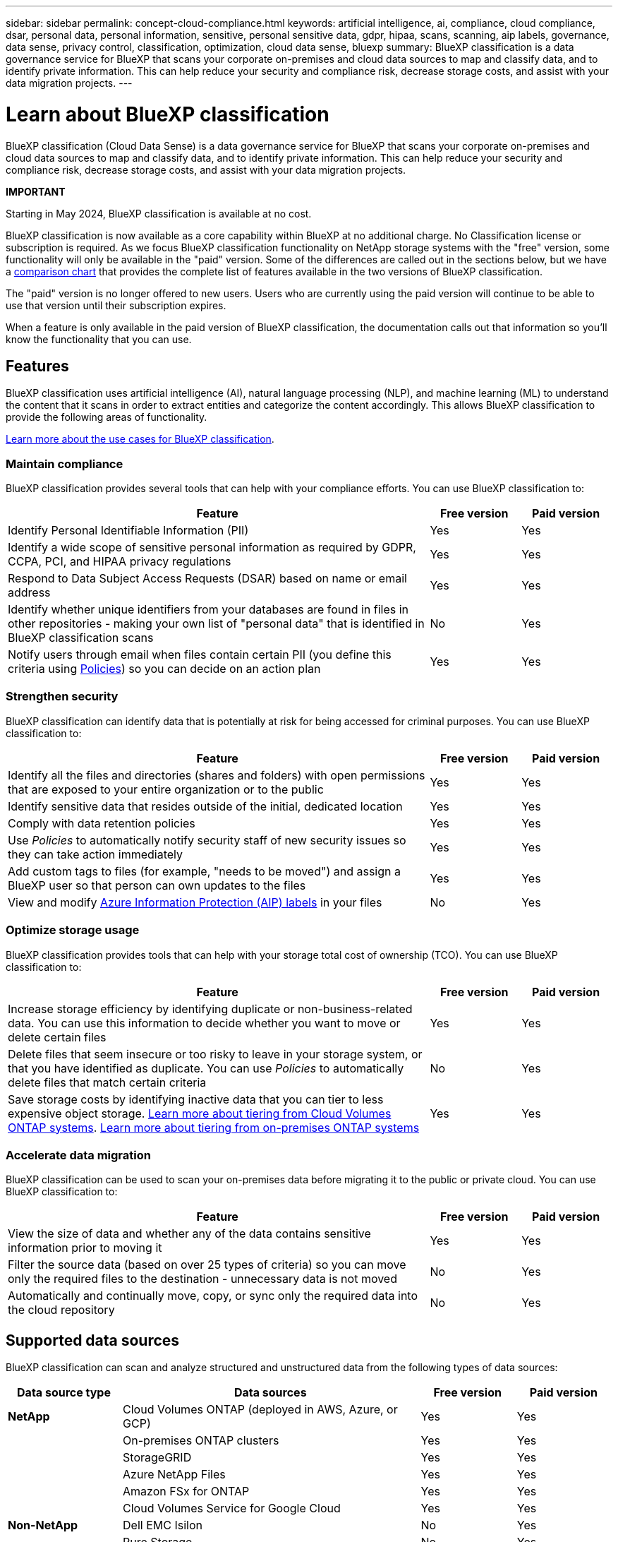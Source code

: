 ---
sidebar: sidebar
permalink: concept-cloud-compliance.html
keywords: artificial intelligence, ai, compliance, cloud compliance, dsar, personal data, personal information, sensitive, personal sensitive data, gdpr, hipaa, scans, scanning, aip labels, governance, data sense, privacy control, classification, optimization, cloud data sense, bluexp
summary: BlueXP classification is a data governance service for BlueXP that scans your corporate on-premises and cloud data sources to map and classify data, and to identify private information. This can help reduce your security and compliance risk, decrease storage costs, and assist with your data migration projects.
---

= Learn about BlueXP classification
:hardbreaks:
:nofooter:
:icons: font
:linkattrs:
:imagesdir: ./media/

[.lead]
BlueXP classification (Cloud Data Sense) is a data governance service for BlueXP that scans your corporate on-premises and cloud data sources to map and classify data, and to identify private information. This can help reduce your security and compliance risk, decrease storage costs, and assist with your data migration projects.

====
*IMPORTANT*

Starting in May 2024, BlueXP classification is available at no cost. 

BlueXP classification is now available as a core capability within BlueXP at no additional charge. No Classification license or subscription is required. As we focus BlueXP classification functionality on NetApp storage systems with the "free" version, some functionality will only be available in the "paid" version. Some of the differences are called out in the sections below, but we have a link:reference-free-paid.html[comparison chart] that provides the complete list of features available in the two versions of BlueXP classification.

The "paid" version is no longer offered to new users. Users who are currently using the paid version will continue to be able to use that version until their subscription expires.

When a feature is only available in the paid version of BlueXP classification, the documentation calls out that information so you'll know the functionality that you can use.
====

== Features

BlueXP classification uses artificial intelligence (AI), natural language processing (NLP), and machine learning (ML) to understand the content that it scans in order to extract entities and categorize the content accordingly. This allows BlueXP classification to provide the following areas of functionality.

https://bluexp.netapp.com/netapp-cloud-data-sense[Learn more about the use cases for BlueXP classification^].

=== Maintain compliance

BlueXP classification provides several tools that can help with your compliance efforts. You can use BlueXP classification to:

[cols="70,15,15",width=100%,options="header"]
|===
| Feature
| Free version
| Paid version

| Identify Personal Identifiable Information (PII) | Yes | Yes
| Identify a wide scope of sensitive personal information as required by GDPR, CCPA, PCI, and HIPAA privacy regulations | Yes | Yes
| Respond to Data Subject Access Requests (DSAR) based on name or email address | Yes | Yes
| Identify whether unique identifiers from your databases are found in files in other repositories - making your own list of "personal data" that is identified in BlueXP classification scans | No | Yes
| Notify users through email when files contain certain PII (you define this criteria using link:task-using-policies.html[Policies^]) so you can decide on an action plan | Yes | Yes
|===

=== Strengthen security

BlueXP classification can identify data that is potentially at risk for being accessed for criminal purposes. You can use BlueXP classification to:

[cols="70,15,15",width=100%,options="header"]
|===
| Feature
| Free version
| Paid version

| Identify all the files and directories (shares and folders) with open permissions that are exposed to your entire organization or to the public | Yes | Yes
| Identify sensitive data that resides outside of the initial, dedicated location | Yes | Yes
| Comply with data retention policies | Yes | Yes
| Use _Policies_ to automatically notify security staff of new security issues so they can take action immediately | Yes | Yes
| Add custom tags to files (for example, "needs to be moved") and assign a BlueXP user so that person can own updates to the files | Yes | Yes
| View and modify https://azure.microsoft.com/en-us/services/information-protection/[Azure Information Protection (AIP) labels^] in your files | No | Yes
|===

=== Optimize storage usage

BlueXP classification provides tools that can help with your storage total cost of ownership (TCO). You can use BlueXP classification to:

[cols="70,15,15",width=100%,options="header"]
|===
| Feature
| Free version
| Paid version

| Increase storage efficiency by identifying duplicate or non-business-related data. You can use this information to decide whether you want to move or delete certain files | Yes | Yes
| Delete files that seem insecure or too risky to leave in your storage system, or that you have identified as duplicate. You can use _Policies_ to automatically delete files that match certain criteria | No | Yes
| Save storage costs by identifying inactive data that you can tier to less expensive object storage. https://docs.netapp.com/us-en/bluexp-cloud-volumes-ontap/concept-data-tiering.html[Learn more about tiering from Cloud Volumes ONTAP systems^]. https://docs.netapp.com/us-en/bluexp-tiering/concept-cloud-tiering.html[Learn more about tiering from on-premises ONTAP systems^] | Yes | Yes
|===

=== Accelerate data migration

BlueXP classification can be used to scan your on-premises data before migrating it to the public or private cloud. You can use BlueXP classification to:

[cols="70,15,15",width=100%,options="header"]
|===
| Feature
| Free version
| Paid version

| View the size of data and whether any of the data contains sensitive information prior to moving it | Yes | Yes
| Filter the source data (based on over 25 types of criteria) so you can move only the required files to the destination - unnecessary data is not moved | No | Yes
| Automatically and continually move, copy, or sync only the required data into the cloud repository | No | Yes
|===

== Supported data sources

BlueXP classification can scan and analyze structured and unstructured data from the following types of data sources:

[cols="18,47,15,15",width=100%,options="header"]
|===
| Data source type
| Data sources
| Free version
| Paid version

| *NetApp* | Cloud Volumes ONTAP (deployed in AWS, Azure, or GCP) | Yes | Yes
| | On-premises ONTAP clusters | Yes | Yes
| | StorageGRID | Yes | Yes
| | Azure NetApp Files | Yes | Yes
| | Amazon FSx for ONTAP | Yes | Yes
| | Cloud Volumes Service for Google Cloud | Yes | Yes
| *Non-NetApp* | Dell EMC Isilon | No | Yes
| | Pure Storage | No | Yes
| | Nutanix | No | Yes
| | Any other storage vendor | No | Yes
| *Cloud* | Amazon S3 | No | Yes
| | Google Cloud Storage | No | Yes
| | OneDrive | No | Yes
| | SharePoint Online | No | Yes
| | SharePoint On-premises (SharePoint Server) | No | Yes
| | Google Drive | No | Yes
| *Databases* | Amazon Relational Database Service (Amazon RDS) | Yes | Yes
| | MongoDB | Yes | Yes
| | MySQL | Yes | Yes
| | Oracle | Yes | Yes
| | PostgreSQL | Yes | Yes
| | SAP HANA | Yes | Yes
| | SQL Server (MSSQL) | Yes | Yes
|===

For the "free" version, databases must reside on NetApp storage.

BlueXP classification supports NFS versions 3.x, and CIFS versions 1.x, 2.0, 2.1, and 3.0.
//BlueXP classification supports NFS versions 3.x, 4.0, and 4.1, and CIFS versions 1.x, 2.0, 2.1, and 3.0.

== Cost

=== BlueXP classification costs

This cost exists for only the "paid" version of BlueXP classification.

* The cost to use BlueXP classification depends on the amount of data that you're scanning. The first 1 TB of data that BlueXP classification scans in a BlueXP workspace is free for 30 days. This includes all data from all working environments and data sources. A subscription to the AWS, Azure, or GCP Marketplace, or a BYOL license from NetApp, is required to continue scanning data after that point. See https://bluexp.netapp.com/netapp-cloud-data-sense[pricing^] for details.
+
link:task-licensing-datasense.html[Learn how to license BlueXP classification^].

=== Infrastructure costs

These costs exist for both the "free" and "paid" versions of BlueXP classification.

* Installing BlueXP classification in the cloud requires deploying a cloud instance, which results in charges from the cloud provider where it is deployed. See <<The BlueXP classification instance,the type of instance that is deployed for each cloud provider>>. There is no cost if you install BlueXP classification on an on-premises system.

* BlueXP classification requires that you have deployed a BlueXP Connector. In many cases you already have a Connector because of other storage and services you are using in BlueXP. The Connector instance results in charges from the cloud provider where it is deployed. See the https://docs.netapp.com/us-en/bluexp-setup-admin/task-install-connector-on-prem.html[type of instance that is deployed for each cloud provider^]. There is no cost if you install the Connector on an on-premises system.

=== Data transfer costs

These costs exist for both the "free" and "paid" versions of BlueXP classification.

Data transfer costs depend on your setup. If the BlueXP classification instance and data source are in the same Availability Zone and region, then there are no data transfer costs. But if the data source, such as a Cloud Volumes ONTAP system or S3 Bucket, is in a _different_ Availability Zone or region, then you'll be charged by your cloud provider for data transfer costs. See these links for more details:

* https://aws.amazon.com/ec2/pricing/on-demand/[AWS: Amazon EC2 Pricing^]
* https://azure.microsoft.com/en-us/pricing/details/bandwidth/[Microsoft Azure: Bandwidth Pricing Details^]
* https://cloud.google.com/storage-transfer/pricing[Google Cloud: Storage Transfer Service pricing^]

== The BlueXP classification instance

When you deploy BlueXP classification in the cloud, BlueXP deploys the instance in the same subnet as the Connector. https://docs.netapp.com/us-en/bluexp-setup-admin/concept-connectors.html[Learn more about Connectors.^]
//
//NOTE: If the Connector is installed on-prem, it deploys the BlueXP classification instance in same VPC or VNet as the first Cloud Volumes ONTAP system in the request. You can install BlueXP classification on-prem as well.

image:diagram_cloud_compliance_instance.png[A diagram that shows a BlueXP instance and a BlueXP classification instance running in your cloud provider.]

Note the following about the default instance:

* In AWS, BlueXP classification runs on an https://aws.amazon.com/ec2/instance-types/m6i/[m6i.4xlarge instance^] with a 500 GiB GP2 disk. The operating system image is Amazon Linux 2. When deployed in AWS, you can choose a smaller instance size if you are scanning a small amount of data.

* In Azure, BlueXP classification runs on a link:https://docs.microsoft.com/en-us/azure/virtual-machines/dv3-dsv3-series#dsv3-series[Standard_D16s_v3 VM^] with a 500 GiB disk. The operating system image is CentOS 7.9.

* In GCP, BlueXP classification runs on an link:https://cloud.google.com/compute/docs/general-purpose-machines#n2_machines[n2-standard-16 VM^] with a 500 GiB Standard persistent disk. The operating system image is CentOS 7.9.

* In regions where the default instance isn't available, BlueXP classification runs on an alternate instance. link:reference-instance-types.html[See the alternate instance types].

* The instance is named _CloudCompliance_ with a generated hash (UUID) concatenated to it. For example: _CloudCompliance-16bb6564-38ad-4080-9a92-36f5fd2f71c7_

* Only one BlueXP classification instance is deployed per Connector.

You can also deploy BlueXP classification on a Linux host on your premises or on a host in your preferred cloud provider. The software functions exactly the same way regardless of which installation method you choose. Upgrades of BlueXP classification software is automated as long as the instance has internet access.

TIP: The instance should remain running at all times because BlueXP classification continuously scans the data.

=== Using a smaller instance type

You can deploy BlueXP classification on a system with fewer CPUs and less RAM, but there are some limitations when using these less powerful systems.

[cols="18,31,51",width=95%,options="header"]
|===
| System size
| Specs
| Limitations
| Extra Large | 32 CPUs, 128 GB RAM, 1 TiB SSD | Can scan up to 500 million files.
| Large (default) | 16 CPUs, 64 GB RAM, 500 GiB SSD | Can scan up to 250 million files.
| Medium | 8 CPUs, 32 GB RAM, 200 GiB SSD | Slower scanning, and can only scan up to 1 million files.
| Small | 8 CPUs, 16 GB RAM, 100 GiB SSD | Same limitations as "Medium", plus the ability to identify link:task-generating-compliance-reports.html#what-is-a-data-subject-access-request[data subject names] inside files is disabled.
|===

When deploying BlueXP classification in the cloud on AWS you can choose a large/medium/small instance. When deploying BlueXP classification in Azure or GCP, email ng-contact-data-sense@netapp.com for assistance if you want to use one of these alternate systems. We'll need to work with you to deploy these other cloud configurations.

When deploying BlueXP classification on-premises, just use a Linux host with the alternate specifications. You do not need to contact NetApp for assistance.

== How BlueXP classification works

At a high-level, BlueXP classification works like this:

. You deploy an instance of BlueXP classification in BlueXP.
. You enable high-level mapping or deep-level scanning on one or more data sources.
. BlueXP classification scans the data using an AI learning process.
. You use the provided dashboards and reporting tools to help in your compliance and governance efforts.

== How scans work

After you enable BlueXP classification and select the repositories that you want to scan (these are the volumes, buckets, database schemas, or OneDrive or SharePoint user data), it immediately starts scanning the data to identify personal and sensitive data. You should focus on scanning live production data in most cases instead of backups, mirrors, or DR sites. Then BlueXP classification maps your organizational data, categorizes each file, and identifies and extracts entities and predefined patterns in the data. The result of the scan is an index of personal information, sensitive personal information, data categories, and file types.

BlueXP classification connects to the data like any other client by mounting NFS and CIFS volumes. NFS volumes are automatically accessed as read-only, while you need to provide Active Directory credentials to scan CIFS volumes.

image:diagram_cloud_compliance_scan.png["A diagram that shows a BlueXP instance and a BlueXP classification instance running in your cloud provider. The BlueXP classification instance connects to NFS and CIFS volumes, S3 buckets, OneDrive accounts, and databases to scan them."]

After the initial scan, BlueXP classification continuously scans your data in a round-robin fashion to detect incremental changes (this is why it's important to keep the instance running).

You can enable and disable scans at the volume level, at the bucket level, at the database schema level, at the OneDrive user level, and at the SharePoint site level.

=== What's the difference between Mapping and Classification scans

BlueXP classification enables you to run a general "mapping" scan on selected data sources. Mapping provides only a high-level overview of your data, whereas Classification provides deep-level scanning of your data. Mapping can be done on your data sources very quickly because it does not access files to see the data inside.

Many users like this functionality because they want to quickly scan their data to identify the data sources that require more research - and then they can enable classification scans only on those required data sources or volumes.

The table below shows some of the differences:

[cols="47,18,18",width=85%,options="header"]
|===
| Feature
| Classification
| Mapping

| Scan speed | Slow | Fast
| List of file types and used capacity | Yes | Yes
| Number of files and used capacity | Yes | Yes
| Age and size of files | Yes | Yes
| Ability to run a link:task-controlling-governance-data.html#data-mapping-report[Data Mapping Report] | Yes | Yes
| Data Investigation page to view file details | Yes | No
| Search for names within files | Yes | No
| Create link:task-using-policies.html[policies] that provide custom search results | Yes | No
| Categorize data using AIP labels and Status tags | Yes | No
| Copy, delete, and move source files | Yes | No
| Ability to run other reports | Yes | No
|===

=== How quickly does BlueXP classification scan data

The scan speed is affected by network latency, disk latency, network bandwidth, environment size, and file distribution sizes.

* When performing Mapping scans, BlueXP classification can scan between 100-150 TiBs of data per day, per scanner node. 
* When performing Classification scans, BlueXP classification can scan between 15-40 TiBs of data per day, per scanner node. 

link:task-deploy-compliance-onprem.html#install-bluexp-classification-on-the-linux-host[Learn more about deploying multiple scanner nodes to scan your data^].

== Information that BlueXP classification indexes

BlueXP classification collects, indexes, and assigns categories to your data (files). The data that BlueXP classification indexes includes the following:

Standard metadata:: BlueXP classification collects standard metadata about files: the file type, its size, creation and modification dates, and so on.

Personal data:: Personally identifiable information such as email addresses, identification numbers, or credit card numbers. link:task-controlling-private-data.html#view-files-that-contain-personal-data[Learn more about personal data^].

Sensitive personal data:: Special types of sensitive information, such as health data, ethnic origin, or political opinions, as defined by GDPR and other privacy regulations. link:task-controlling-private-data.html#view-files-that-contain-sensitive-personal-data[Learn more about sensitive personal data^].

Categories:: BlueXP classification takes the data that it scanned and divides it into different types of categories. Categories are topics based on AI analysis of the content and metadata of each file. link:task-controlling-private-data.html#view-files-by-categories[Learn more about categories^].

Types:: BlueXP classification takes the data that it scanned and breaks it down by file type. link:task-controlling-private-data.html#view-files-by-file-types[Learn more about types^].

Name entity recognition::
BlueXP classification uses AI to extract natural persons' names from documents. link:task-generating-compliance-reports.html#what-is-a-data-subject-access-request[Learn about responding to Data Subject Access Requests^].

== Networking overview

BlueXP deploys the BlueXP classification instance with a security group that enables inbound HTTP connections from the Connector instance.

When using BlueXP in SaaS mode, the connection to BlueXP is served over HTTPS, and the private data sent between your browser and the BlueXP classification instance are secured with end-to-end encryption using TLS 1.2, which means NetApp and third parties can't read it.

Outbound rules are completely open. Internet access is needed to install and upgrade the BlueXP classification software and to send usage metrics.

If you have strict networking requirements, link:task-deploy-cloud-compliance.html#review-prerequisites[learn about the endpoints that BlueXP classification contacts^].

== User access to compliance information

The role each user has been assigned provides different capabilities within BlueXP and within BlueXP classification:

* An *Account Admin* can manage compliance settings and view compliance information for all working environments.

* A *Workspace Admin* can manage compliance settings and view compliance information only for systems that they have permissions to access. If a Workspace Admin can't access a working environment in BlueXP, then they can't see any compliance information for the working environment in the BlueXP classification tab.

* Users with the *Compliance Viewer* role can only view compliance information and generate reports for systems that they have permission to access. These users cannot enable/disable scanning of volumes, buckets, or database schemas. These users can't copy, move, or delete files either.

https://docs.netapp.com/us-en/bluexp-setup-admin/reference-user-roles.html[Learn more about BlueXP roles^] and how to https://docs.netapp.com/us-en/bluexp-setup-admin/task-managing-netapp-accounts.html#adding-users[add users with specific roles^].
